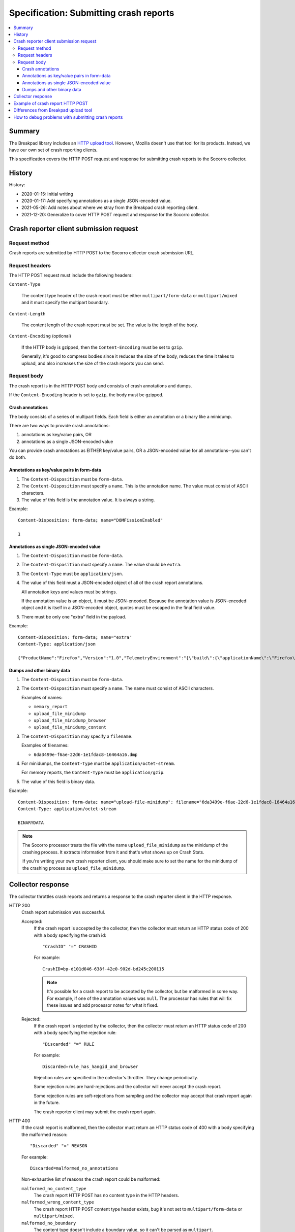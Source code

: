 .. _crash-report-spec-chapter:

=======================================
Specification: Submitting crash reports
=======================================

.. contents::
   :local:


Summary
=======

The Breakpad library includes an `HTTP upload tool
<https://chromium.googlesource.com/breakpad/breakpad/+/master/src/tools/linux/symupload/minidump_upload.cc>`_.
However, Mozilla doesn't use that tool for its products. Instead, we have our
own set of crash reporting clients.

This specification covers the HTTP POST request and response for submitting
crash reports to the Socorro collector.



History
=======

History:

* 2020-01-15: Initial writing
* 2020-01-17: Add specifying annotations as a single JSON-encoded value.
* 2021-05-26: Add notes about where we stray from the Breakpad crash reporting
  client.
* 2021-12-20: Generalize to cover HTTP POST request and response for the
  Socorro collector.


Crash reporter client submission request
========================================

Request method
--------------

Crash reports are submitted by HTTP POST to the Socorro collector crash
submission URL.


Request headers
---------------

The HTTP POST request must include the following headers:

``Content-Type``

   The content type header of the crash report must be either
   ``multipart/form-data`` or ``multipart/mixed`` and it must specify the
   multipart boundary.

``Content-Length``

   The content length of the crash report must be set. The value is the length
   of the body.

``Content-Encoding`` (optional)

   If the HTTP body is gzipped, then the ``Content-Encoding`` must be set to
   ``gzip``.

   Generally, it's good to compress bodies since it reduces the size of the
   body, reduces the time it takes to upload, and also increases the size of
   the crash reports you can send.


Request body
------------

The crash report is in the HTTP POST body and consists of crash annotations and
dumps.

If the ``Content-Encoding`` header is set to ``gzip``, the body must be
gzipped.


Crash annotations
~~~~~~~~~~~~~~~~~

The body consists of a series of multipart fields. Each field is either an
annotation or a binary like a minidump.

.. seealso::

   RFC for multipart/form-data and multipart/mixed:
      https://tools.ietf.org/html/rfc7578

There are two ways to provide crash annotations:

1. annotations as key/value pairs, OR
2. annotations as a single JSON-encoded value

You can provide crash annotations as EITHER key/value pairs, OR a JSON-encoded
value for all annotations--you can't do both.


Annotations as key/value pairs in form-data
~~~~~~~~~~~~~~~~~~~~~~~~~~~~~~~~~~~~~~~~~~~

1. The ``Content-Disposition`` must be ``form-data``.

2. The ``Content-Disposition`` must specify a ``name``. This is the annotation
   name. The value must consist of ASCII characters.

3. The value of this field is the annotation value. It is always a string.

Example::

   Content-Disposition: form-data; name="DOMFissionEnabled"

   1


Annotations as single JSON-encoded value
~~~~~~~~~~~~~~~~~~~~~~~~~~~~~~~~~~~~~~~~

1. The ``Content-Disposition`` must be ``form-data``.

2. The ``Content-Disposition`` must specify a ``name``. The value should
   be ``extra``.

3. The ``Content-Type`` must be ``application/json``.

4. The value of this field must a JSON-encoded object of all of the crash
   report annotations.

   All annotation keys and values must be strings.

   If the annotation value is an object, it must be JSON-encoded. Because the
   annotation value is JSON-encoded object and it is itself in a JSON-encoded
   object, quotes must be escaped in the final field value.

5. There must be only one "extra" field in the payload.

Example::

   Content-Disposition: form-data; name="extra"
   Content-Type: application/json

   {"ProductName":"Firefox","Version":"1.0","TelemetryEnvironment":"{\"build\":{\"applicationName\":\"Firefox\",\"version\":\"72.0.1\",\"vendor\":\"Mozilla\"}}"}


.. versionadded:: 2020-01-17

   This was added in `bug 1420363
   <https://bugzilla.mozilla.org/show_bug.cgi?id=1420363>`_. That work landed
   in December 2019 and is in Firefox 73.


Dumps and other binary data
~~~~~~~~~~~~~~~~~~~~~~~~~~~

1. The ``Content-Disposition`` must be ``form-data``.

2. The ``Content-Disposition`` must specify a ``name``. The name must consist
   of ASCII characters.

   Examples of names:

   * ``memory_report``
   * ``upload_file_minidump``
   * ``upload_file_minidump_browser``
   * ``upload_file_minidump_content``

3. The ``Content-Disposition`` may specify a ``filename``.

   Examples of filenames:

   * ``6da3499e-f6ae-22d6-1e1fdac8-16464a16.dmp``

4. For minidumps, the ``Content-Type`` must be ``application/octet-stream``.

   For memory reports, the ``Content-Type`` must be ``application/gzip``.

5. The value of this field is binary data.

Example::

   Content-Disposition: form-data; name="upload-file-minidump"; filename="6da3499e-f6ae-22d6-1e1fdac8-16464a16.dmp"
   Content-Type: application/octet-stream

   BINARYDATA


.. Note::

   The Socorro processor treats the file with the name ``upload_file_minidump``
   as the minidump of the crashing process. It extracts information from it and
   that's what shows up on Crash Stats.

   If you're writing your own crash reporter client, you should make sure to
   set the name for the minidump of the crashing process as
   ``upload_file_minidump``.


Collector response
==================

The collector throttles crash reports and returns a response to the crash
reporter client in the HTTP response.

HTTP 200
    Crash report submission was successful.

    Accepted:
        If the crash report is accepted by the collector, then the collector
        must return an HTTP status code of 200 with a body specifying the crash
        id::

           "CrashID" "=" CRASHID

        For example::

           CrashID=bp-d101d046-638f-42e0-902d-bd245c200115


        .. Note::

           It's possible for a crash report to be accepted by the collector,
           but be malformed in some way. For example, if one of the annotation
           values was ``null``. The processor has rules that will fix these
           issues and add processor notes for what it fixed.


    Rejected:
        If the crash report is rejected by the collector, then the collector
        must return an HTTP status code of 200 with a body specifying the
        rejection rule::

           "Discarded" "=" RULE

        For example::

           Discarded=rule_has_hangid_and_browser

        Rejection rules are specified in the collector's throttler. They change
        periodically.

        Some rejection rules are hard-rejections and the collector will never
        accept the crash report.

        Some rejection rules are soft-rejections from sampling and the
        collector may accept that crash report again in the future.

        The crash reporter client may submit the crash report again.

        .. seealso::

           Code for throttler:
              https://github.com/mozilla-services/antenna/blob/main/antenna/throttler.py


HTTP 400
    If the crash report is malformed, then the collector must return an HTTP
    status code of 400 with a body specifying the malformed reason::

       "Discarded" "=" REASON

    For example::

       Discarded=malformed_no_annotations

    Non-exhaustive list of reasons the crash report could be malformed:

    ``malformed_no_content_type``
       The crash report HTTP POST has no content type in the HTTP headers.

    ``malformed_wrong_content_type``
       The crash report HTTP POST content type header exists, bug it's not set
       to ``multipart/form-data`` or ``multipart/mixed``.

    ``malformed_no_boundary``
       The content type doesn't include a boundary value, so it can't be parsed
       as ``multipart``.

    ``malformed_bad_gzip``
       The ``Content-Encoding`` header is set to ``gzip``, but the body isn't
       in gzip format or there's a parsing error.

    ``malformed_invalid_json``
       The payload included a part named ``extra``, but the value wasn't valid
       JSON.

    ``malformed_invalid_json_value``
       The payload included a part named ``extra``, but the value wasn't an
       object--it was some other type (str, int, ...)

    ``malformed_invalid_annotation_value``
       The payload included a ``text/plain`` part which had a value that wasn't
       utf-8.

    ``malformed_has_json_and_kv``
       The crash report encodes annotations as ``form-data`` fields as well as
       in an extra JSON-encoded object. It should have either one or the
       other--not both.

    ``malformed_no_annotations``
       The crash report has been parsed, but there were no annotations in it.

    ``malformed_invalid_payload_structure``
       The payload was malformed in some way: missing EOL sequences between
       parts, missing part boundaries, malformed boundary, malformed end
       sequence, etc.


    The crash reporter client shouldn't try to send a malformed crash report
    again.

HTTP 413
    The HTTP POST body is too large and exceeds the maximum body size.

    The crash reporter client shouldn't try to send this crash report again.


HTTP 500
    This is an internal server error.

    It's possible this is a bug in the collector. If so, an error report gets
    sent and maintainers will see it.

    It's possible this problem is ephemeral and will go away after some time.

    The crash reporter client may sleep for a bit and retry sending the
    crash report.

HTTP 502
    Bad gateway.

    It's possible this problem is ephemeral and will go away after some time.
    It's possible that this is a bug in the crash reporting client.

    The crash reporter client may sleep for a bit and retry sending the
    crash report.

HTTP 503
    Service unavailable.

    It's possible this problem is ephemeral and will go away after some time.

    The crash reporter client may sleep for a bit and retry sending the
    crash report.


Example of crash report HTTP POST
=================================

Example with HTTP headers and body::

   POST /submit HTTP/1.1
   Host: xyz.example.com
   User-Agent: Breakpad/1.0 (Linux)
   Accept: */*
   Content-Length: 1021
   Content-Type: multipart/form-data; boundary=------------------------c4ae5238f12b6c82

   --------------------------c4ae5238f12b6c82
   Content-Disposition: form-data; name="Add-ons"

   ubufox%40ubuntu.com:3.2,%7B972ce4c6-7e08-4474-a285-3208198ce6fd%7D:48.0,loop%40mozilla.org:1.4.3,e10srollout%40mozilla.org:1.0,firefox%40getpocket.com:1.0.4,langpack-en-GB%40firefox.mozilla.org:48.0,langpack-en-ZA%40firefox.mozilla.org:48.0
   --------------------------c4ae5238f12b6c82
   Content-Disposition: form-data; name="DOMFissionEnabled"

   1
   --------------------------c4ae5238f12b6c82
   Content-Disposition: form-data; name="BuildID"

   20160728203720
   --------------------------c4ae5238f12b6c82
   Content-Disposition: form-data; name="upload_file_minidump"; filename="6da3499e-f6ae-22d6-1e1fdac8-16464a16.dmp"
   Content-Type: application/octet-stream

   000000000000000000000000000000000000000000000000000000000000000000000000000000000000000000000000000000000000000000000000000000000000000000000000000000000000000000000000000000000000000000000000000000000000000000000000000000000000
   --------------------------c4ae5238f12b6c82--


Example with HTTP headers and body using JSON-encoded value for annotations::

   POST /submit HTTP/1.1
   Host: xyz.example.com
   User-Agent: Breakpad/1.0 (Linux)
   Accept: */*
   Content-Length: 659
   Content-Type: multipart/form-data; boundary=------------------------c4ae5238f12b6c82

   --------------------------c4ae5238f12b6c82
   Content-Disposition: form-data; name="extra"
   Content-Type: application/json

   {"ProductName":"Firefox","Version":"1.0","BuildID":"20160728203720"}
   --------------------------c4ae5238f12b6c82
   Content-Disposition: form-data; name="upload_file_minidump"; filename="6da3499e-f6ae-22d6-1e1fdac8-16464a16.dmp"
   Content-Type: application/octet-stream

   000000000000000000000000000000000000000000000000000000000000000000000000000000000000000000000000000000000000000000000000000000000000000000000000000000000000000000000000000000000000000000000000000000000000000000000000000000000000
   --------------------------c4ae5238f12b6c82--


Differences from Breakpad upload tool
=====================================

The Breakpad library comes with an upload tool. That tool lets you upload crash
annotations and dumps as an HTTP POST to a collector.

It does not support the following things in this specification:

1. returning crash id on successful submission
2. returning rejection code on rejected crash report
3. crash annotations as a single JSON-encoded value


How to debug problems with submitting crash reports
===================================================

We all hang out in `#crashreporting matrix channel
<https://chat.mozilla.org/#/room/#crashreporting:mozilla.org>`_.

Here are some notes for issues you might be having:

**I'm getting back an HTTP 404**

The URL you're using is wrong. Verify the url. If that doesn't work, reach out
to us.

**I'm getting back an HTTP 413**

The crash report request body is too large. If you aren't compressing it with
gzip, try that. If you are, then reach out to us but you're probably going to
need to remove something.

**I'm getting back a rejection**

Check the response body for the rejection code and look it up in the throttling
rules:

https://github.com/mozilla-services/antenna/blob/main/antenna/throttler.py

If that doesn't help, reach out to us.

**I'm getting back an HTTP 500**

Reach out to us because something is wrong with our server.

**The crash report submitted, but there's very little data on Crash Stats**

Verify that the name (not the filename) is set to "upload_file_minidump".  The
Socorro processor treats that specific minidump as the one for the crashed
process and does additional processing for it.

You can see a list of all the dumps that were sent in the Debug tab of the
report view on Crash Stats.

Verify that you're sending all the crash annotations you're intending to
send.

You can see a list of all the dump names and crash annotations in the
``crash_report_keys`` field of the processed crash.

If this is a new crash annotation or one that's not explicitly marked
as public, the crash annotation will be treated as protected data. If you
don't have access to protected data, you will not be able to see it on
Crash Stats.

See our protected data access policy:

https://crash-stats.allizom.org/documentation/protected_data_access/

**None of these are helping me**

Ask yourself these questions and see if they help you at all:

1. When the crash reporter client submits the crash report to Socorro, what is
   the status code that it gets back? What is the HTTP response body?

2. If you successfully submit a crash report, search for the crash id on Crash
   Stats. Are there processor notes indicating problems?

If nothing here helps please reach out to us on Matrix.
